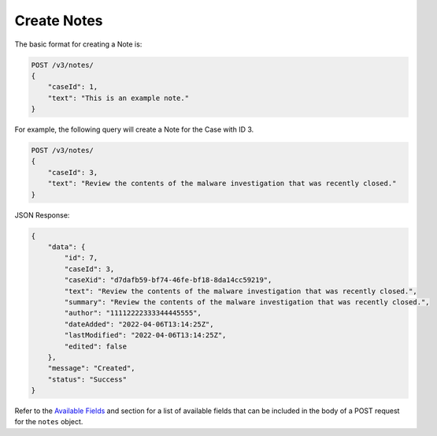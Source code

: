 Create Notes
-------------

The basic format for creating a Note is:

.. code::

    POST /v3/notes/
    {
        "caseId": 1,
        "text": "This is an example note."
    }
  
For example, the following query will create a Note for the Case with ID 3.

.. code::

    POST /v3/notes/
    {
        "caseId": 3,
        "text": "Review the contents of the malware investigation that was recently closed."
    }

JSON Response:

.. code:: json

    {
        "data": {
            "id": 7,
            "caseId": 3,
            "caseXid": "d7dafb59-bf74-46fe-bf18-8da14cc59219",
            "text": "Review the contents of the malware investigation that was recently closed.",
            "summary": "Review the contents of the malware investigation that was recently closed.",
            "author": "11112222333344445555",
            "dateAdded": "2022-04-06T13:14:25Z",
            "lastModified": "2022-04-06T13:14:25Z",
            "edited": false
        },
        "message": "Created",
        "status": "Success"
    }

Refer to the `Available Fields <#available-fields>`_ and section for a list of available fields that can be included in the body of a POST request for the ``notes`` object.